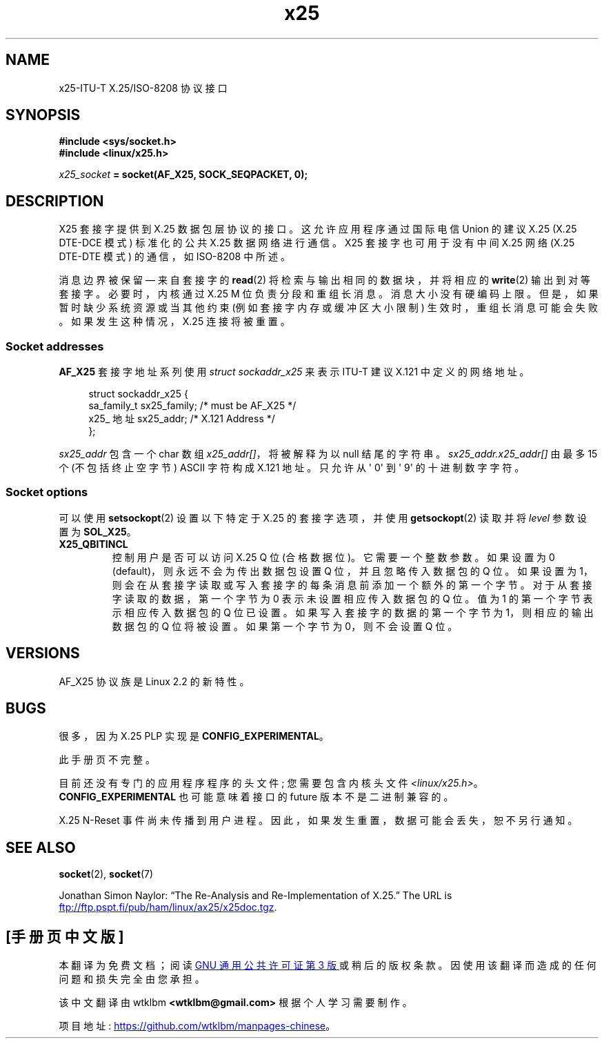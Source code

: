 .\" -*- coding: UTF-8 -*-
.\" This man page is Copyright (C) 1998 Heiner Eisen.
.\"
.\" %%%LICENSE_START(VERBATIM_ONE_PARA)
.\" Permission is granted to distribute possibly modified copies
.\" of this page provided the header is included verbatim,
.\" and in case of nontrivial modification author and date
.\" of the modification is added to the header.
.\" %%%LICENSE_END
.\"
.\" $Id: x25.7,v 1.4 1999/05/18 10:35:12 freitag Exp $
.\"
.\"*******************************************************************
.\"
.\" This file was generated with po4a. Translate the source file.
.\"
.\"*******************************************************************
.TH x25 7 2023\-02\-05 "Linux man\-pages 6.03" 
.SH NAME
x25\-ITU\-T X.25/ISO\-8208 协议接口
.SH SYNOPSIS
.nf
\fB#include <sys/socket.h>\fP
\fB#include <linux/x25.h>\fP
.PP
\fIx25_socket\fP\fB = socket(AF_X25, SOCK_SEQPACKET, 0);\fP
.fi
.SH DESCRIPTION
X25 套接字提供到 X.25 数据包层协议的接口。 这允许应用程序通过国际电信 Union 的建议 X.25 (X.25 DTE\-DCE 模式)
标准化的公共 X.25 数据网络进行通信。 X25 套接字也可用于没有中间 X.25 网络 (X.25 DTE\-DTE 模式) 的通信，如
ISO\-8208 中所述。
.PP
消息边界被保留 \[em] 来自套接字的 \fBread\fP(2) 将检索与输出相同的数据块，并将相应的 \fBwrite\fP(2) 输出到对等套接字。
必要时，内核通过 X.25 M 位负责分段和重组长消息。 消息大小没有硬编码上限。 但是，如果暂时缺少系统资源或当其他约束
(例如套接字内存或缓冲区大小限制) 生效时，重组长消息可能会失败。 如果发生这种情况，X.25 连接将被重置。
.SS "Socket addresses"
\fBAF_X25\fP 套接字地址系列使用 \fIstruct sockaddr_x25\fP 来表示 ITU\-T 建议 X.121 中定义的网络地址。
.PP
.in +4n
.EX
struct sockaddr_x25 {
    sa_family_t sx25_family;    /* must be AF_X25 */
    x25_ 地址 sx25_addr; /* X.121 Address */
};
.EE
.in
.PP
\fIsx25_addr\fP 包含一个 char 数组 \fIx25_addr[]\fP，将被解释为以 null 结尾的字符串。
\fIsx25_addr.x25_addr[]\fP 由最多 15 个 (不包括终止空字节) ASCII 字符构成 X.121 地址。 只允许从 \[aq]
0\[aq] 到 \[aq] 9\[aq] 的十进制数字字符。
.SS "Socket options"
可以使用 \fBsetsockopt\fP(2) 设置以下特定于 X.25 的套接字选项，并使用 \fBgetsockopt\fP(2) 读取并将 \fIlevel\fP
参数设置为 \fBSOL_X25\fP。
.TP 
\fBX25_QBITINCL\fP
控制用户是否可以访问 X.25 Q 位 (合格数据位)。 它需要一个整数参数。 如果设置为 0 (default)，则永远不会为传出数据包设置 Q
位，并且忽略传入数据包的 Q 位。 如果设置为 1，则会在从套接字读取或写入套接字的每条消息前添加一个额外的第一个字节。
对于从套接字读取的数据，第一个字节为 0 表示未设置相应传入数据包的 Q 位。 值为 1 的第一个字节表示相应传入数据包的 Q 位已设置。
如果写入套接字的数据的第一个字节为 1，则相应的输出数据包的 Q 位将被设置。 如果第一个字节为 0，则不会设置 Q 位。
.SH VERSIONS
AF_X25 协议族是 Linux 2.2 的新特性。
.SH BUGS
很多，因为 X.25 PLP 实现是 \fBCONFIG_EXPERIMENTAL\fP。
.PP
此手册页不完整。
.PP
目前还没有专门的应用程序程序的头文件; 您需要包含内核头文件 \fI<linux/x25.h>\fP。
\fBCONFIG_EXPERIMENTAL\fP 也可能意味着接口的 future 版本不是二进制兼容的。
.PP
X.25 N\-Reset 事件尚未传播到用户进程。 因此，如果发生重置，数据可能会丢失，恕不另行通知。
.SH "SEE ALSO"
\fBsocket\fP(2), \fBsocket\fP(7)
.PP
Jonathan Simon Naylor: \[lq]The Re\-Analysis and Re\-Implementation of
X.25.\[rq] The URL is
.UR ftp://ftp.pspt.fi\:/pub\:/ham\:/linux\:/ax25\:/x25doc.tgz
.UE .
.PP
.SH [手册页中文版]
.PP
本翻译为免费文档；阅读
.UR https://www.gnu.org/licenses/gpl-3.0.html
GNU 通用公共许可证第 3 版
.UE
或稍后的版权条款。因使用该翻译而造成的任何问题和损失完全由您承担。
.PP
该中文翻译由 wtklbm
.B <wtklbm@gmail.com>
根据个人学习需要制作。
.PP
项目地址:
.UR \fBhttps://github.com/wtklbm/manpages-chinese\fR
.ME 。

